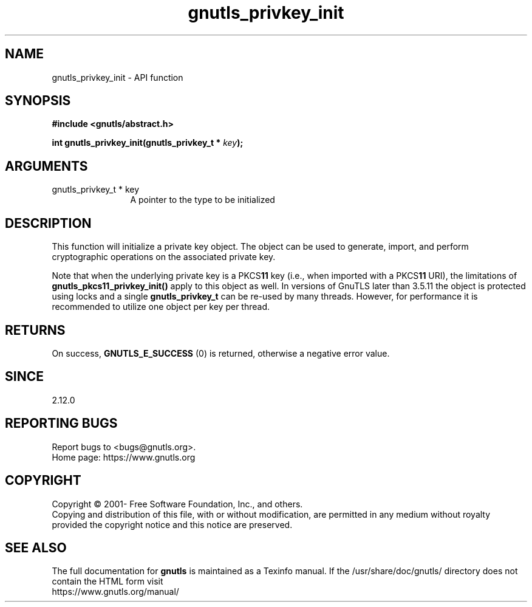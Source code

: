 .\" DO NOT MODIFY THIS FILE!  It was generated by gdoc.
.TH "gnutls_privkey_init" 3 "3.7.1" "gnutls" "gnutls"
.SH NAME
gnutls_privkey_init \- API function
.SH SYNOPSIS
.B #include <gnutls/abstract.h>
.sp
.BI "int gnutls_privkey_init(gnutls_privkey_t * " key ");"
.SH ARGUMENTS
.IP "gnutls_privkey_t * key" 12
A pointer to the type to be initialized
.SH "DESCRIPTION"
This function will initialize a private key object. The object can
be used to generate, import, and perform cryptographic operations
on the associated private key.

Note that when the underlying private key is a PKCS\fB11\fP key (i.e.,
when imported with a PKCS\fB11\fP URI), the limitations of \fBgnutls_pkcs11_privkey_init()\fP
apply to this object as well. In versions of GnuTLS later than 3.5.11 the object
is protected using locks and a single \fBgnutls_privkey_t\fP can be re\-used
by many threads. However, for performance it is recommended to utilize
one object per key per thread.
.SH "RETURNS"
On success, \fBGNUTLS_E_SUCCESS\fP (0) is returned, otherwise a
negative error value.
.SH "SINCE"
2.12.0
.SH "REPORTING BUGS"
Report bugs to <bugs@gnutls.org>.
.br
Home page: https://www.gnutls.org

.SH COPYRIGHT
Copyright \(co 2001- Free Software Foundation, Inc., and others.
.br
Copying and distribution of this file, with or without modification,
are permitted in any medium without royalty provided the copyright
notice and this notice are preserved.
.SH "SEE ALSO"
The full documentation for
.B gnutls
is maintained as a Texinfo manual.
If the /usr/share/doc/gnutls/
directory does not contain the HTML form visit
.B
.IP https://www.gnutls.org/manual/
.PP
